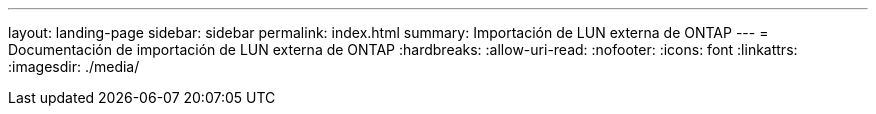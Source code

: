 ---
layout: landing-page 
sidebar: sidebar 
permalink: index.html 
summary: Importación de LUN externa de ONTAP 
---
= Documentación de importación de LUN externa de ONTAP
:hardbreaks:
:allow-uri-read: 
:nofooter: 
:icons: font
:linkattrs: 
:imagesdir: ./media/


